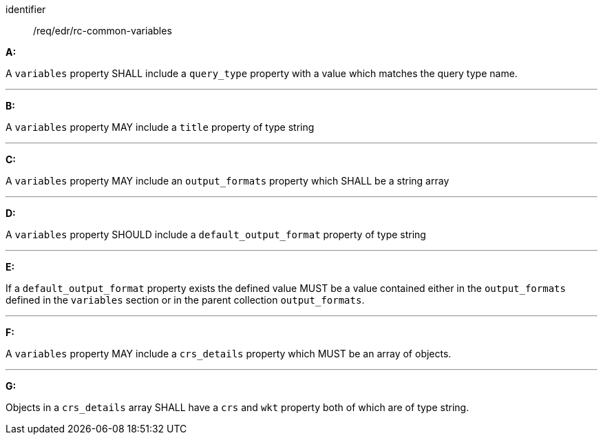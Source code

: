 [[req_edr_rc-common-variables]]

[requirement]
====
[%metadata]
identifier:: /req/edr/rc-common-variables

*A:*

A `variables` property SHALL include a `query_type` property with a
value which matches the query type name.

---
*B:*

A `variables` property MAY include a `title` property of type string

---
*C:*

A `variables` property MAY include an `output_formats` property which SHALL be a string array

---
*D:*

A `variables` property  SHOULD include a `default_output_format` property of type string

---
*E:*

If a `default_output_format` property exists the defined value MUST be a value contained either in the `output_formats` defined in the `variables` section or in the parent collection  `output_formats`.

---
*F:*

A `variables` property MAY include a `crs_details` property which MUST be an array of objects.

---
*G:*

Objects in a `crs_details` array SHALL have a `crs` and `wkt` property both of which are of type string.

====
